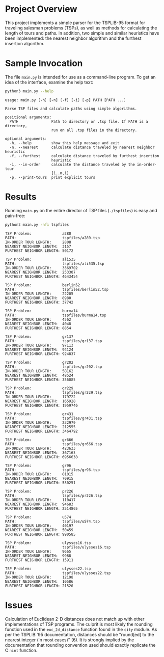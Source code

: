 * Project Overview

This project implements a simple parser for the TSPLIB-95 format for
traveling salesman problems (TSPs), as well as methods for calculating
the length of tours and paths. In addition, two simple and similar
heuristics have been implemented: the nearest neighbor algorithm and
the furthest insertion algorithm.

* Sample Invocation

The file ~main.py~ is intended for use as a command-line program. To
get an idea of the interface, examine the help text:

#+BEGIN_SRC sh :results output :exports both
python3 main.py --help
#+END_SRC

#+RESULTS:
#+begin_example
usage: main.py [-h] [-n] [-f] [-i] [-p] PATH [PATH ...]

Parse TSP files and calculate paths using simple algorithms.

positional arguments:
  PATH               Path to directory or .tsp file. If PATH is a directory,
                     run on all .tsp files in the directory.

optional arguments:
  -h, --help         show this help message and exit
  -n, --nearest      calculate distance traveled by nearest neighbor heuristic
  -f, --furthest     calculate distance traveled by furthest insertion
                     heuristic
  -i, --in-order     calculate the distance traveled by the in-order-tour
                     [1..n,1]
  -p, --print-tours  print explicit tours
#+end_example

* Results

Running ~main.py~ on the entire director of TSP files (~./tspfiles~)
is easy and pain-free:

#+BEGIN_SRC sh :results output :exports both
python3 main.py -nfi tspfiles
#+END_SRC

#+RESULTS:
#+begin_example
TSP Problem:              a280
PATH:                     tspfiles/a280.tsp
IN-ORDER TOUR LENGTH:     2808
NEAREST NEIGHBOR LENGTH:  3157
FURTHEST NEIGHBOR LENGTH: 50172

TSP Problem:              ali535
PATH:                     tspfiles/ali535.tsp
IN-ORDER TOUR LENGTH:     3369702
NEAREST NEIGHBOR LENGTH:  253307
FURTHEST NEIGHBOR LENGTH: 4643454

TSP Problem:              berlin52
PATH:                     tspfiles/berlin52.tsp
IN-ORDER TOUR LENGTH:     22205
NEAREST NEIGHBOR LENGTH:  8980
FURTHEST NEIGHBOR LENGTH: 37742

TSP Problem:              burma14
PATH:                     tspfiles/burma14.tsp
IN-ORDER TOUR LENGTH:     4562
NEAREST NEIGHBOR LENGTH:  4048
FURTHEST NEIGHBOR LENGTH: 8854

TSP Problem:              gr137
PATH:                     tspfiles/gr137.tsp
IN-ORDER TOUR LENGTH:     97113
NEAREST NEIGHBOR LENGTH:  94124
FURTHEST NEIGHBOR LENGTH: 924837

TSP Problem:              gr202
PATH:                     tspfiles/gr202.tsp
IN-ORDER TOUR LENGTH:     58162
NEAREST NEIGHBOR LENGTH:  48524
FURTHEST NEIGHBOR LENGTH: 356085

TSP Problem:              gr229
PATH:                     tspfiles/gr229.tsp
IN-ORDER TOUR LENGTH:     179722
NEAREST NEIGHBOR LENGTH:  165928
FURTHEST NEIGHBOR LENGTH: 1959746

TSP Problem:              gr431
PATH:                     tspfiles/gr431.tsp
IN-ORDER TOUR LENGTH:     232979
NEAREST NEIGHBOR LENGTH:  212555
FURTHEST NEIGHBOR LENGTH: 3464792

TSP Problem:              gr666
PATH:                     tspfiles/gr666.tsp
IN-ORDER TOUR LENGTH:     423633
NEAREST NEIGHBOR LENGTH:  367163
FURTHEST NEIGHBOR LENGTH: 6956638

TSP Problem:              gr96
PATH:                     tspfiles/gr96.tsp
IN-ORDER TOUR LENGTH:     81015
NEAREST NEIGHBOR LENGTH:  70915
FURTHEST NEIGHBOR LENGTH: 530251

TSP Problem:              pr226
PATH:                     tspfiles/pr226.tsp
IN-ORDER TOUR LENGTH:     110417
NEAREST NEIGHBOR LENGTH:  94683
FURTHEST NEIGHBOR LENGTH: 2514865

TSP Problem:              u574
PATH:                     tspfiles/u574.tsp
IN-ORDER TOUR LENGTH:     40197
NEAREST NEIGHBOR LENGTH:  50459
FURTHEST NEIGHBOR LENGTH: 990585

TSP Problem:              ulysses16.tsp
PATH:                     tspfiles/ulysses16.tsp
IN-ORDER TOUR LENGTH:     9665
NEAREST NEIGHBOR LENGTH:  9988
FURTHEST NEIGHBOR LENGTH: 15911

TSP Problem:              ulysses22.tsp
PATH:                     tspfiles/ulysses22.tsp
IN-ORDER TOUR LENGTH:     12198
NEAREST NEIGHBOR LENGTH:  10586
FURTHEST NEIGHBOR LENGTH: 21520
#+end_example

* Issues

Calculation of Euclidean 2-D distances does not match up with other
implementations of TSP programs. The culprit is most likely the
rounding function used in the ~euc_2d_distance~ function found in
the ~city~ module. As per the TSPLIB '95 documentation, distances
should be "round[ed] to the nearest integer (in most cases)" (6). It
is strongly implied by the documentation that rounding convention used
should exactly replicate the C ~nint~ function.

